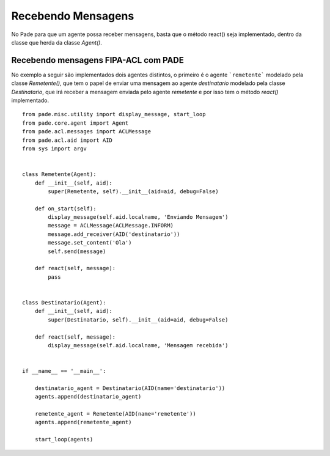 Recebendo Mensagens
===================

No Pade para que um agente possa receber mensagens, basta que o método react() seja implementado, dentro da classe que herda da classe `Agent()`.

Recebendo mensagens FIPA-ACL com PADE
-------------------------------------

No exemplo a seguir são implementados dois agentes distintos, o primeiro é o agente ```remetente``` modelado pela classe `Remetente()`, que tem o papel de enviar uma mensagem ao agente `destinatario` modelado pela classe `Destinatario`, que irá receber a mensagem enviada pelo agente `remetente` e por isso tem o método `react()` implementado.   

::

    from pade.misc.utility import display_message, start_loop
    from pade.core.agent import Agent
    from pade.acl.messages import ACLMessage
    from pade.acl.aid import AID
    from sys import argv


    class Remetente(Agent):
        def __init__(self, aid):
            super(Remetente, self).__init__(aid=aid, debug=False)

        def on_start(self):
            display_message(self.aid.localname, 'Enviando Mensagem')
            message = ACLMessage(ACLMessage.INFORM)
            message.add_receiver(AID('destinatario'))
            message.set_content('Ola')
            self.send(message)

        def react(self, message):
            pass


    class Destinatario(Agent):
        def __init__(self, aid):
            super(Destinatario, self).__init__(aid=aid, debug=False)

        def react(self, message):
            display_message(self.aid.localname, 'Mensagem recebida')


    if __name__ == '__main__':

        destinatario_agent = Destinatario(AID(name='destinatario'))
        agents.append(destinatario_agent)

        remetente_agent = Remetente(AID(name='remetente'))
        agents.append(remetente_agent)

        start_loop(agents)


.. Visualização via Interface Gráfica
.. ----------------------------------

.. A seguir é possível observar a interface gráfica do PADE que mostra os agentes cadastrados no AMS.

.. .. figure:: ../img/janela_agentes.png
..     :align: center
..     :width: 4.5in

.. Ao clicar na mensagem recebida pelo agente `destinatario` é possível observar todos os dados contidos na mensagem:

.. .. figure:: ../img/janela_mensagem.png
..     :align: center
..     :width: 3.0in